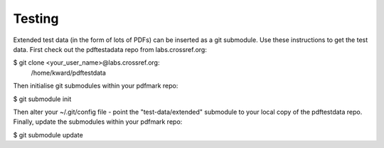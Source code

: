 Testing
=====================================================

Extended test data (in the form of lots of PDFs)
can be inserted as a git submodule. Use these
instructions to get the test data. First check out
the pdftestadata repo from labs.crossref.org:

$ git clone <your_user_name>@labs.crossref.org:
        /home/kward/pdftestdata

Then initialise
git submodules within your pdfmark repo:

$ git submodule init

Then alter your ~/.git/config file - point the
"test-data/extended" submodule to your local
copy of the pdftestdata repo. Finally, update the
submodules within your pdfmark repo:

$ git submodule update

